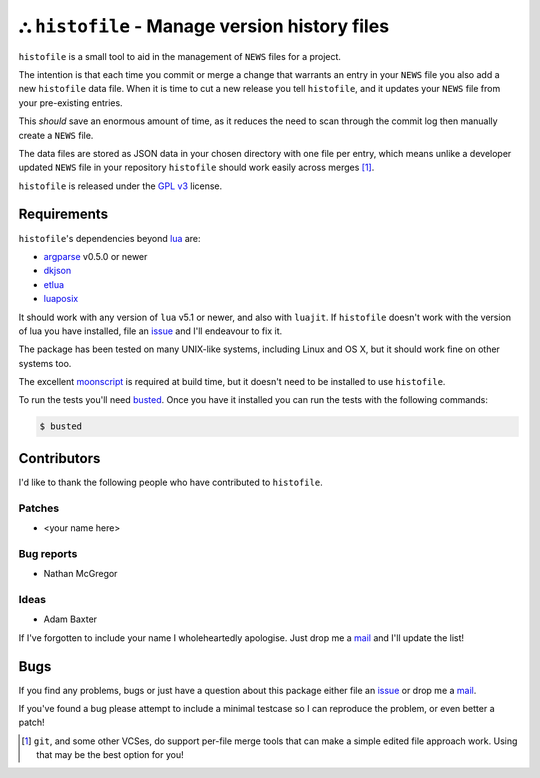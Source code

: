 ⛬ ``histofile`` - Manage version history files
===============================================

``histofile`` is a small tool to aid in the management of ``NEWS`` files for
a project.

The intention is that each time you commit or merge a change that warrants an
entry in your ``NEWS`` file you also add a new ``histofile`` data file.  When it
is time to cut a new release you tell ``histofile``, and it updates your
``NEWS`` file from your pre-existing entries.

This *should* save an enormous amount of time, as it reduces the need to scan
through the commit log then manually create a ``NEWS`` file.

The data files are stored as JSON data in your chosen directory with one file
per entry, which means unlike a developer updated ``NEWS`` file in your
repository ``histofile`` should work easily across merges [1]_.

``histofile`` is released under the `GPL v3`_ license.

Requirements
------------

``histofile``'s dependencies beyond lua_ are:

* argparse_ v0.5.0 or newer
* dkjson_
* etlua_
* luaposix_

It should work with any version of ``lua`` v5.1 or newer, and also with
``luajit``.  If ``histofile`` doesn't work with the version of lua you have
installed, file an issue_ and I'll endeavour to fix it.

The package has been tested on many UNIX-like systems, including Linux and OS
X, but it should work fine on other systems too.

The excellent moonscript_ is required at build time, but it doesn't need to be
installed to use ``histofile``.

To run the tests you'll need busted_.  Once you have it installed you can
run the tests with the following commands:

.. code:: console

    $ busted

Contributors
------------

I'd like to thank the following people who have contributed to ``histofile``.

Patches
'''''''

* <your name here>

Bug reports
'''''''''''

* Nathan McGregor

Ideas
'''''

* Adam Baxter

If I've forgotten to include your name I wholeheartedly apologise.  Just drop me
a mail_ and I'll update the list!

Bugs
----

If you find any problems, bugs or just have a question about this package either
file an issue_ or drop me a mail_.

If you've found a bug please attempt to include a minimal testcase so I can
reproduce the problem, or even better a patch!

.. _GPL v3: http://www.gnu.org/licenses/
.. _lua: http://www.lua.org/
.. _argparse: https://github.com/mpeterv/argparse
.. _dkjson: http://dkolf.de/src/dkjson-lua.fsl/
.. _etlua: https://github.com/leafo/etlua
.. _luaposix: http://wiki.alpinelinux.org/wiki/Luaposix
.. _moonscript: https://github.com/leafo/moonscript/
.. _busted: http://olivinelabs.com/busted/
.. _issue: https://github.com/JNRowe/histofile/issues
.. _mail: jnrowe@gmail.com

.. [1] ``git``, and some other VCSes, do support per-file merge tools that can
   make a simple edited file approach work.  Using that may be the best option
   for you!
